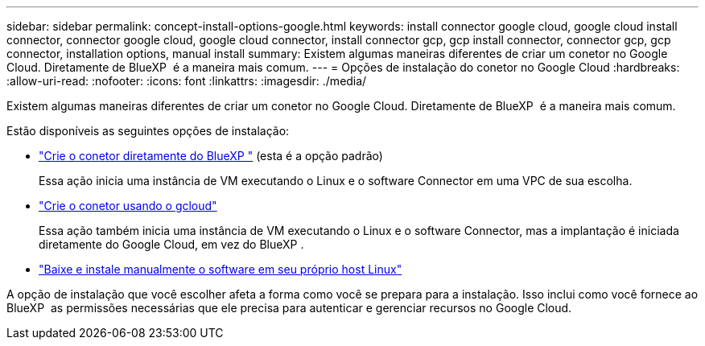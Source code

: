 ---
sidebar: sidebar 
permalink: concept-install-options-google.html 
keywords: install connector google cloud, google cloud install connector, connector google cloud, google cloud connector, install connector gcp, gcp install connector, connector gcp, gcp connector, installation options, manual install 
summary: Existem algumas maneiras diferentes de criar um conetor no Google Cloud. Diretamente de BlueXP  é a maneira mais comum. 
---
= Opções de instalação do conetor no Google Cloud
:hardbreaks:
:allow-uri-read: 
:nofooter: 
:icons: font
:linkattrs: 
:imagesdir: ./media/


[role="lead"]
Existem algumas maneiras diferentes de criar um conetor no Google Cloud. Diretamente de BlueXP  é a maneira mais comum.

Estão disponíveis as seguintes opções de instalação:

* link:task-install-connector-google-bluexp-gcloud.html["Crie o conetor diretamente do BlueXP "] (esta é a opção padrão)
+
Essa ação inicia uma instância de VM executando o Linux e o software Connector em uma VPC de sua escolha.

* link:task-install-connector-google-bluexp-gcloud.html["Crie o conetor usando o gcloud"]
+
Essa ação também inicia uma instância de VM executando o Linux e o software Connector, mas a implantação é iniciada diretamente do Google Cloud, em vez do BlueXP .

* link:task-install-connector-google-manual.html["Baixe e instale manualmente o software em seu próprio host Linux"]


A opção de instalação que você escolher afeta a forma como você se prepara para a instalação. Isso inclui como você fornece ao BlueXP  as permissões necessárias que ele precisa para autenticar e gerenciar recursos no Google Cloud.
